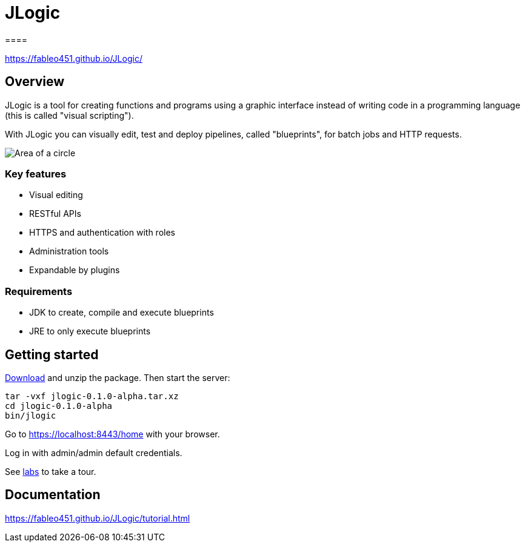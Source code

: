 = JLogic
====

https://fableo451.github.io/JLogic/[https://fableo451.github.io/JLogic/]

== Overview
JLogic is a tool for creating functions and programs using a graphic interface instead of writing code in a programming language (this is called "visual scripting").

With JLogic you can visually edit, test and deploy pipelines, called "blueprints", for batch jobs and HTTP requests.

image:http://hal9k.altervista.org/jlogic/bp-sample.jpg["Area of a circle"]

=== Key features

* Visual editing
* RESTful APIs
* HTTPS and authentication with roles
* Administration tools
* Expandable by plugins

=== Requirements

* JDK to create, compile and execute blueprints
* JRE to only execute blueprints

== Getting started
https://github.com/FabLeo451/JLogic/releases/download/v0.1.0-alpha/jlogic-0.1.0-alpha.tar.xz[Download] and unzip the package. Then start the server:
----
tar -vxf jlogic-0.1.0-alpha.tar.xz
cd jlogic-0.1.0-alpha
bin/jlogic
----
Go to https://localhost:8443/home[https://localhost:8443/home] with your browser.

Log in with admin/admin default credentials.

See https://fableo451.github.io/JLogic/labs.html[labs] to take a tour.

== Documentation
https://fableo451.github.io/JLogic/tutorial.html[https://fableo451.github.io/JLogic/tutorial.html]

